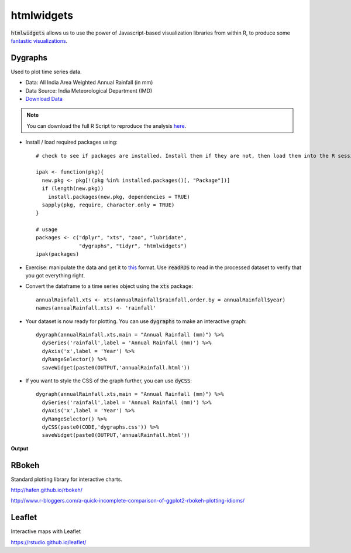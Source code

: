 htmlwidgets
===========

:code:`htmlwidgets` allows us to use the power of Javascript-based visualization libraries from within R, to produce some `fantastic visualizations`_.

Dygraphs
--------

Used to plot time series data.

- Data: All India Area Weighted Annual Rainfall (in mm)
- Data Source: India Meteorological Department (IMD)
- `Download Data`_

.. note::

	You can download the full R Script to reproduce the analysis here_. 

.. highlight:: R

- Install / load required packages using::

	# check to see if packages are installed. Install them if they are not, then load them into the R session.

	ipak <- function(pkg){
	  new.pkg <- pkg[!(pkg %in% installed.packages()[, "Package"])]
	  if (length(new.pkg)) 
	    install.packages(new.pkg, dependencies = TRUE)
	  sapply(pkg, require, character.only = TRUE)
	}

	# usage
	packages <- c("dplyr", "xts", "zoo", "lubridate",
	              "dygraphs", "tidyr", "htmlwidgets")
	ipak(packages)

- Exercise: manipulate the data and get it to this_ format. Use :code:`readRDS` to read in the processed dataset to verify that you got everything right.

- Convert the dataframe to a time series object using the :code:`xts` package::

	annualRainfall.xts <- xts(annualRainfall$rainfall,order.by = annualRainfall$year)
	names(annualRainfall.xts) <- 'rainfall'

- Your dataset is now ready for plotting. You can use :code:`dygraphs` to make an interactive graph::

	dygraph(annualRainfall.xts,main = "Annual Rainfall (mm)") %>%
	  dySeries('rainfall',label = 'Annual Rainfall (mm)') %>%
	  dyAxis('x',label = 'Year') %>%
	  dyRangeSelector() %>%
	  saveWidget(paste0(OUTPUT,'annualRainfall.html'))


- If you want to style the CSS of the graph further, you can use :code:`dyCSS`::

	dygraph(annualRainfall.xts,main = "Annual Rainfall (mm)") %>%
	  dySeries('rainfall',label = 'Annual Rainfall (mm)') %>%
	  dyAxis('x',label = 'Year') %>%
	  dyRangeSelector() %>%
	  dyCSS(paste0(CODE,'dygraphs.css')) %>%
	  saveWidget(paste0(OUTPUT,'annualRainfall.html'))

**Output**

.. raw:: html

	<iframe src="_static/annualRainfall.html" height="345px" width="100%"></iframe>

RBokeh
------

Standard plotting library for interactive charts.

http://hafen.github.io/rbokeh/

http://www.r-bloggers.com/a-quick-incomplete-comparison-of-ggplot2-rbokeh-plotting-idioms/

Leaflet
-------

Interactive maps with Leaflet

https://rstudio.github.io/leaflet/


.. _fantastic visualizations: http://gallery.htmlwidgets.org/
.. _Download Data: https://data.gov.in/node/85824/datastore/export/csv
.. _here: https://github.com/shreyasgm/india-rainfall/tree/master/Code
.. _this: https://github.com/shreyasgm/data-visualization-training/raw/master/data/annualRainfall.rds
